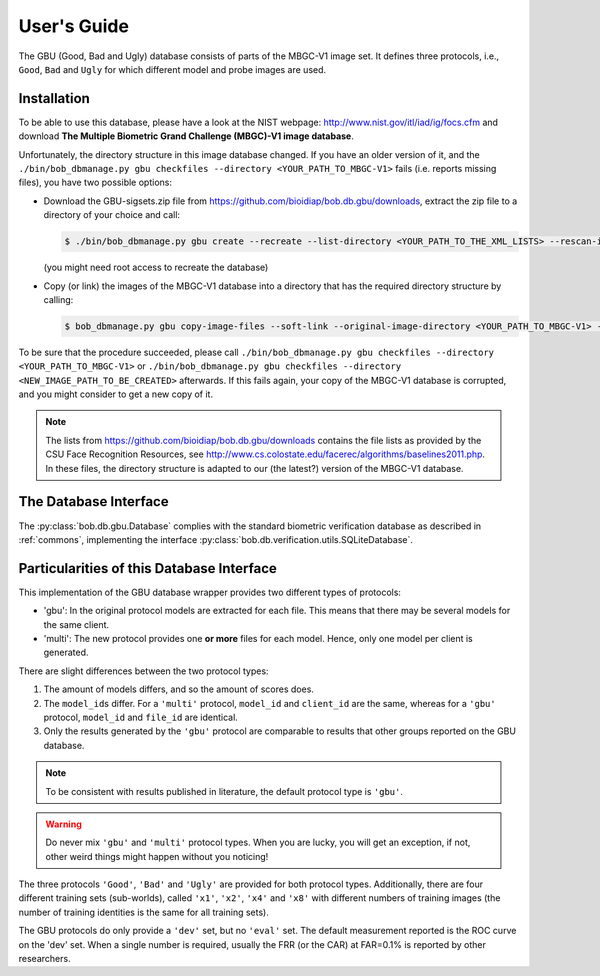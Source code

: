 .. vim: set fileencoding=utf-8 :
.. @author: Manuel Guenther <Manuel.Guenther@idiap.ch>
.. @date:   Thu Dec  6 12:28:25 CET 2012

==============
 User's Guide
==============


The GBU (Good, Bad and Ugly) database consists of parts of the MBGC-V1 image set.
It defines three protocols, i.e., ``Good``, ``Bad`` and ``Ugly`` for which different model and probe images are used.

Installation
------------
To be able to use this database, please have a look at the NIST webpage: http://www.nist.gov/itl/iad/ig/focs.cfm and download **The Multiple Biometric Grand Challenge (MBGC)-V1 image database**.

Unfortunately, the directory structure in this image database changed.
If you have an older version of it, and the ``./bin/bob_dbmanage.py gbu checkfiles --directory <YOUR_PATH_TO_MBGC-V1>`` fails (i.e. reports missing files), you have two possible options:

* Download the GBU-sigsets.zip file from https://github.com/bioidiap/bob.db.gbu/downloads, extract the zip file to a directory of your choice and call:

  .. code-block:: sh

    $ ./bin/bob_dbmanage.py gbu create --recreate --list-directory <YOUR_PATH_TO_THE_XML_LISTS> --rescan-image-directory <YOUR_PATH_TO_MBGC-V1>

  (you might need root access to recreate the database)

* Copy (or link) the images of the MBGC-V1 database into a directory that has the required directory structure by calling:

  .. code-block:: sh

    $ bob_dbmanage.py gbu copy-image-files --soft-link --original-image-directory <YOUR_PATH_TO_MBGC-V1> --new-image-directory <NEW_IMAGE_PATH_TO_BE_CREATED>

To be sure that the procedure succeeded, please call ``./bin/bob_dbmanage.py gbu checkfiles --directory <YOUR_PATH_TO_MBGC-V1>`` or ``./bin/bob_dbmanage.py gbu checkfiles --directory <NEW_IMAGE_PATH_TO_BE_CREATED>`` afterwards.
If this fails again, your copy of the MBGC-V1 database is corrupted, and you might consider to get a new copy of it.

.. note::
  The lists from https://github.com/bioidiap/bob.db.gbu/downloads contains the file lists as provided by the CSU Face Recognition Resources, see http://www.cs.colostate.edu/facerec/algorithms/baselines2011.php.
  In these files, the directory structure is adapted to our (the latest?) version of the MBGC-V1 database.


The Database Interface
----------------------

The :py:class:`bob.db.gbu.Database` complies with the standard biometric verification database as described in :ref:`commons`, implementing the interface :py:class:`bob.db.verification.utils.SQLiteDatabase`.


Particularities of this Database Interface
------------------------------------------
This implementation of the GBU database wrapper provides two different types of protocols:

* 'gbu': In the original protocol models are extracted for each file.
  This means that there may be several models for the same client.
* 'multi': The new protocol provides one **or more** files for each model.
  Hence, only one model per client is generated.

There are slight differences between the two protocol types:

1. The amount of models differs, and so the amount of scores does.
2. The ``model_id``\s differ.
   For a ``'multi'`` protocol, ``model_id`` and ``client_id`` are the same, whereas for a ``'gbu'`` protocol, ``model_id`` and ``file_id`` are identical.
3. Only the results generated by the ``'gbu'`` protocol are comparable to results that other groups reported on the GBU database.

.. note::
  To be consistent with results published in literature, the default protocol type is ``'gbu'``.

.. warning::
  Do never mix ``'gbu'`` and ``'multi'`` protocol types.
  When you are lucky, you will get an exception, if not, other weird things might happen without you noticing!


The three protocols ``'Good'``, ``'Bad'`` and ``'Ugly'`` are provided for both protocol types.
Additionally, there are four different training sets (sub-worlds), called ``'x1'``, ``'x2'``, ``'x4'`` and ``'x8'`` with different numbers of training images (the number of training identities is the same for all training sets).

The GBU protocols do only provide a ``'dev'`` set, but no ``'eval'`` set.
The default measurement reported is the ROC curve on the 'dev' set.
When a single number is required, usually the FRR (or the CAR) at FAR=0.1% is reported by other researchers.


.. _bob: https://www.idiap.ch/software/bob
